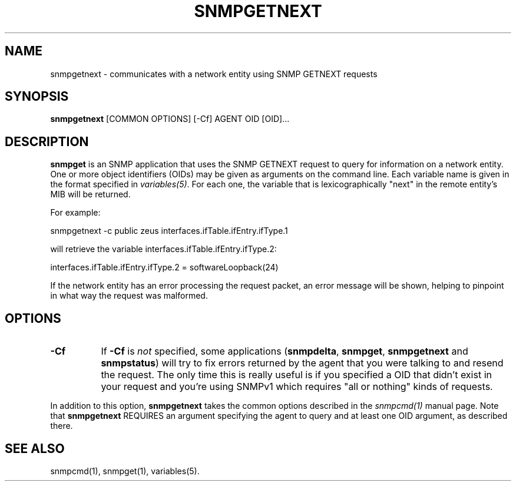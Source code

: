 .\" -*- nroff -*-
.\" Portions of this file are subject to the following copyright.  See
.\" the Net-SNMP COPYING file for more details and other copyrights
.\" that may apply:
.\" /***********************************************************
.\" 	Copyright 1988, 1989 by Carnegie Mellon University
.\" 
.\"                       All Rights Reserved
.\" 
.\" Permission to use, copy, modify, and distribute this software and its 
.\" documentation for any purpose and without fee is hereby granted, 
.\" provided that the above copyright notice appear in all copies and that
.\" both that copyright notice and this permission notice appear in 
.\" supporting documentation, and that the name of CMU not be
.\" used in advertising or publicity pertaining to distribution of the
.\" software without specific, written prior permission.  
.\" 
.\" CMU DISCLAIMS ALL WARRANTIES WITH REGARD TO THIS SOFTWARE, INCLUDING
.\" ALL IMPLIED WARRANTIES OF MERCHANTABILITY AND FITNESS, IN NO EVENT SHALL
.\" CMU BE LIABLE FOR ANY SPECIAL, INDIRECT OR CONSEQUENTIAL DAMAGES OR
.\" ANY DAMAGES WHATSOEVER RESULTING FROM LOSS OF USE, DATA OR PROFITS,
.\" WHETHER IN AN ACTION OF CONTRACT, NEGLIGENCE OR OTHER TORTIOUS ACTION,
.\" ARISING OUT OF OR IN CONNECTION WITH THE USE OR PERFORMANCE OF THIS
.\" SOFTWARE.
.\" ******************************************************************/
.TH SNMPGETNEXT 1 "04 Mar 2002" V5.7.2 "Net-SNMP"
.SH NAME
snmpgetnext - communicates with a network entity using SNMP GETNEXT requests
.SH SYNOPSIS
.B snmpgetnext
[COMMON OPTIONS] [\-Cf] AGENT OID [OID]...
.SH DESCRIPTION
.B snmpget
is an SNMP application that uses the SNMP GETNEXT request to query for
information on a network entity.  One or more object identifiers
(OIDs) may be given as arguments on the command line.  Each variable
name is given in the format specified in
.IR variables(5) .
For each one, the variable that is lexicographically "next" in the
remote entity's MIB will be returned.
.PP
For example:
.PP
snmpgetnext \-c public zeus interfaces.ifTable.ifEntry.ifType.1
.PP
will retrieve the variable interfaces.ifTable.ifEntry.ifType.2:
.PP
interfaces.ifTable.ifEntry.ifType.2 = softwareLoopback(24)
.PP
If the network entity has an error processing the request packet, an
error message will be shown, helping to pinpoint in what way the
request was malformed.
.SH "OPTIONS"
.TP 8
.B \-Cf
If
.B \-Cf
is
.I not
specified, some applications
.RB ( snmpdelta ", " snmpget ", " snmpgetnext " and " snmpstatus )
will try to fix errors returned by the agent that you were talking to
and resend the request.  The only time this is really useful is if you
specified a OID that didn't exist in your request and you're using
SNMPv1 which requires "all or nothing" kinds of requests.
.PP
In addition to this option,
.B snmpgetnext
takes the common options described in the
.I snmpcmd(1)
manual page.
Note that 
.B snmpgetnext
REQUIRES an argument specifying the agent to query
and at least one OID argument, as described there.
.SH "SEE ALSO"
snmpcmd(1), snmpget(1), variables(5).
